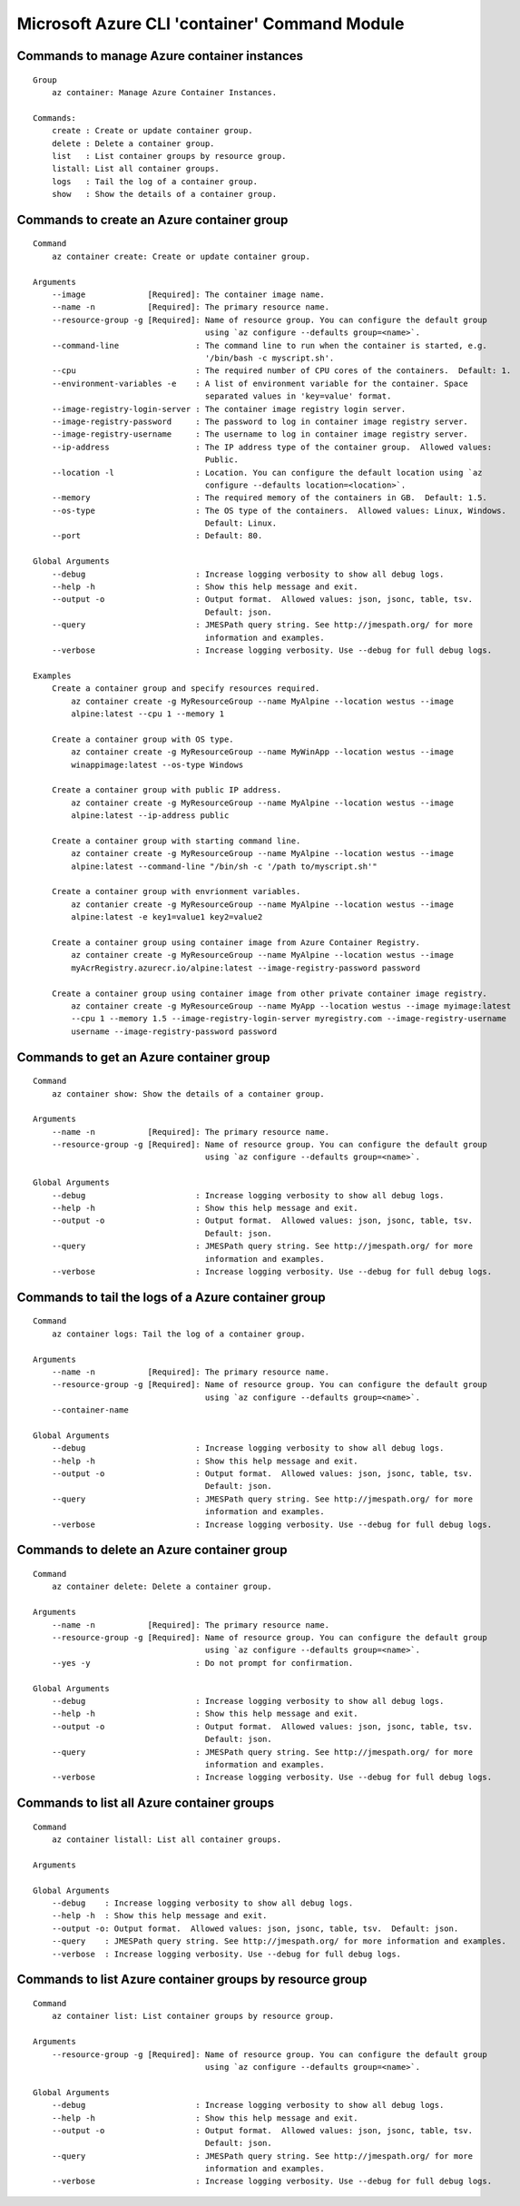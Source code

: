 Microsoft Azure CLI 'container' Command Module
==============================================

Commands to manage Azure container instances
+++++++++++++++++++++++++++++++++++++++++++++
::

    Group
        az container: Manage Azure Container Instances.

    Commands:
        create : Create or update container group.
        delete : Delete a container group.
        list   : List container groups by resource group.
        listall: List all container groups.
        logs   : Tail the log of a container group.
        show   : Show the details of a container group.

Commands to create an Azure container group
+++++++++++++++++++++++++++++++++++++++++++++
::

    Command
        az container create: Create or update container group.

    Arguments
        --image             [Required]: The container image name.
        --name -n           [Required]: The primary resource name.
        --resource-group -g [Required]: Name of resource group. You can configure the default group
                                        using `az configure --defaults group=<name>`.
        --command-line                : The command line to run when the container is started, e.g.
                                        '/bin/bash -c myscript.sh'.
        --cpu                         : The required number of CPU cores of the containers.  Default: 1.
        --environment-variables -e    : A list of environment variable for the container. Space
                                        separated values in 'key=value' format.
        --image-registry-login-server : The container image registry login server.
        --image-registry-password     : The password to log in container image registry server.
        --image-registry-username     : The username to log in container image registry server.
        --ip-address                  : The IP address type of the container group.  Allowed values:
                                        Public.
        --location -l                 : Location. You can configure the default location using `az
                                        configure --defaults location=<location>`.
        --memory                      : The required memory of the containers in GB.  Default: 1.5.
        --os-type                     : The OS type of the containers.  Allowed values: Linux, Windows.
                                        Default: Linux.
        --port                        : Default: 80.

    Global Arguments
        --debug                       : Increase logging verbosity to show all debug logs.
        --help -h                     : Show this help message and exit.
        --output -o                   : Output format.  Allowed values: json, jsonc, table, tsv.
                                        Default: json.
        --query                       : JMESPath query string. See http://jmespath.org/ for more
                                        information and examples.
        --verbose                     : Increase logging verbosity. Use --debug for full debug logs.

    Examples
        Create a container group and specify resources required.
            az container create -g MyResourceGroup --name MyAlpine --location westus --image
            alpine:latest --cpu 1 --memory 1

        Create a container group with OS type.
            az container create -g MyResourceGroup --name MyWinApp --location westus --image
            winappimage:latest --os-type Windows

        Create a container group with public IP address.
            az container create -g MyResourceGroup --name MyAlpine --location westus --image
            alpine:latest --ip-address public

        Create a container group with starting command line.
            az container create -g MyResourceGroup --name MyAlpine --location westus --image
            alpine:latest --command-line "/bin/sh -c '/path to/myscript.sh'"

        Create a container group with envrionment variables.
            az contanier create -g MyResourceGroup --name MyAlpine --location westus --image
            alpine:latest -e key1=value1 key2=value2

        Create a container group using container image from Azure Container Registry.
            az container create -g MyResourceGroup --name MyAlpine --location westus --image
            myAcrRegistry.azurecr.io/alpine:latest --image-registry-password password

        Create a container group using container image from other private container image registry.
            az container create -g MyResourceGroup --name MyApp --location westus --image myimage:latest
            --cpu 1 --memory 1.5 --image-registry-login-server myregistry.com --image-registry-username
            username --image-registry-password password

Commands to get an Azure container group
+++++++++++++++++++++++++++++++++++++++++++++
::

    Command
        az container show: Show the details of a container group.

    Arguments
        --name -n           [Required]: The primary resource name.
        --resource-group -g [Required]: Name of resource group. You can configure the default group
                                        using `az configure --defaults group=<name>`.

    Global Arguments
        --debug                       : Increase logging verbosity to show all debug logs.
        --help -h                     : Show this help message and exit.
        --output -o                   : Output format.  Allowed values: json, jsonc, table, tsv.
                                        Default: json.
        --query                       : JMESPath query string. See http://jmespath.org/ for more
                                        information and examples.
        --verbose                     : Increase logging verbosity. Use --debug for full debug logs.

Commands to tail the logs of a Azure container group
+++++++++++++++++++++++++++++++++++++++++++++
::

    Command
        az container logs: Tail the log of a container group.

    Arguments
        --name -n           [Required]: The primary resource name.
        --resource-group -g [Required]: Name of resource group. You can configure the default group
                                        using `az configure --defaults group=<name>`.
        --container-name

    Global Arguments
        --debug                       : Increase logging verbosity to show all debug logs.
        --help -h                     : Show this help message and exit.
        --output -o                   : Output format.  Allowed values: json, jsonc, table, tsv.
                                        Default: json.
        --query                       : JMESPath query string. See http://jmespath.org/ for more
                                        information and examples.
        --verbose                     : Increase logging verbosity. Use --debug for full debug logs.

Commands to delete an Azure container group
+++++++++++++++++++++++++++++++++++++++++++++
::

    Command
        az container delete: Delete a container group.

    Arguments
        --name -n           [Required]: The primary resource name.
        --resource-group -g [Required]: Name of resource group. You can configure the default group
                                        using `az configure --defaults group=<name>`.
        --yes -y                      : Do not prompt for confirmation.

    Global Arguments
        --debug                       : Increase logging verbosity to show all debug logs.
        --help -h                     : Show this help message and exit.
        --output -o                   : Output format.  Allowed values: json, jsonc, table, tsv.
                                        Default: json.
        --query                       : JMESPath query string. See http://jmespath.org/ for more
                                        information and examples.
        --verbose                     : Increase logging verbosity. Use --debug for full debug logs.

Commands to list all Azure container groups
+++++++++++++++++++++++++++++++++++++++++++++
::

    Command
        az container listall: List all container groups.

    Arguments

    Global Arguments
        --debug    : Increase logging verbosity to show all debug logs.
        --help -h  : Show this help message and exit.
        --output -o: Output format.  Allowed values: json, jsonc, table, tsv.  Default: json.
        --query    : JMESPath query string. See http://jmespath.org/ for more information and examples.
        --verbose  : Increase logging verbosity. Use --debug for full debug logs.

Commands to list Azure container groups by resource group
+++++++++++++++++++++++++++++++++++++++++++++
::

    Command
        az container list: List container groups by resource group.

    Arguments
        --resource-group -g [Required]: Name of resource group. You can configure the default group
                                        using `az configure --defaults group=<name>`.

    Global Arguments
        --debug                       : Increase logging verbosity to show all debug logs.
        --help -h                     : Show this help message and exit.
        --output -o                   : Output format.  Allowed values: json, jsonc, table, tsv.
                                        Default: json.
        --query                       : JMESPath query string. See http://jmespath.org/ for more
                                        information and examples.
        --verbose                     : Increase logging verbosity. Use --debug for full debug logs.
